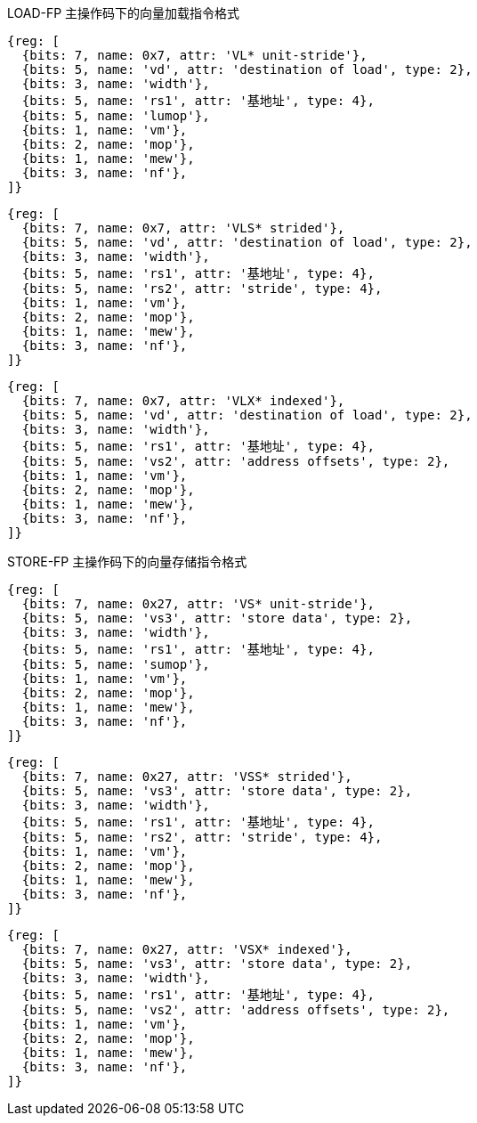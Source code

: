 LOAD-FP 主操作码下的向量加载指令格式

////
31 29  28  27 26  25  24      20 19       15 14   12 11      7 6     0
 nf  | mew| mop | vm |  lumop   |    rs1    | width |    vd   |0000111| VL*  unit-stride
 nf  | mew| mop | vm |   rs2    |    rs1    | width |    vd   |0000111| VLS* strided
 nf  | mew| mop | vm |   vs2    |    rs1    | width |    vd   |0000111| VLX* indexed
  3     1    2     1      5           5         3         5       7
////

[wavedrom,,svg]
....
{reg: [
  {bits: 7, name: 0x7, attr: 'VL* unit-stride'},
  {bits: 5, name: 'vd', attr: 'destination of load', type: 2},
  {bits: 3, name: 'width'},
  {bits: 5, name: 'rs1', attr: '基地址', type: 4},
  {bits: 5, name: 'lumop'},
  {bits: 1, name: 'vm'},
  {bits: 2, name: 'mop'},
  {bits: 1, name: 'mew'},
  {bits: 3, name: 'nf'},
]}
....

[wavedrom,,svg]
....
{reg: [
  {bits: 7, name: 0x7, attr: 'VLS* strided'},
  {bits: 5, name: 'vd', attr: 'destination of load', type: 2},
  {bits: 3, name: 'width'},
  {bits: 5, name: 'rs1', attr: '基地址', type: 4},
  {bits: 5, name: 'rs2', attr: 'stride', type: 4},
  {bits: 1, name: 'vm'},
  {bits: 2, name: 'mop'},
  {bits: 1, name: 'mew'},
  {bits: 3, name: 'nf'},
]}
....

[wavedrom,,svg]
....
{reg: [
  {bits: 7, name: 0x7, attr: 'VLX* indexed'},
  {bits: 5, name: 'vd', attr: 'destination of load', type: 2},
  {bits: 3, name: 'width'},
  {bits: 5, name: 'rs1', attr: '基地址', type: 4},
  {bits: 5, name: 'vs2', attr: 'address offsets', type: 2},
  {bits: 1, name: 'vm'},
  {bits: 2, name: 'mop'},
  {bits: 1, name: 'mew'},
  {bits: 3, name: 'nf'},
]}
....
STORE-FP 主操作码下的向量存储指令格式

////
31 29  28  27 26  25  24      20 19       15 14   12 11      7 6     0
 nf  | mew| mop | vm |  sumop   |    rs1    | width |   vs3   |0100111| VS*  unit-stride
 nf  | mew| mop | vm |   rs2    |    rs1    | width |   vs3   |0100111| VSS* strided
 nf  | mew| mop | vm |   vs2    |    rs1    | width |   vs3   |0100111| VSX* indexed
  3     1    2     1      5           5         3         5        7
////

[wavedrom,,svg]
....
{reg: [
  {bits: 7, name: 0x27, attr: 'VS* unit-stride'},
  {bits: 5, name: 'vs3', attr: 'store data', type: 2},
  {bits: 3, name: 'width'},
  {bits: 5, name: 'rs1', attr: '基地址', type: 4},
  {bits: 5, name: 'sumop'},
  {bits: 1, name: 'vm'},
  {bits: 2, name: 'mop'},
  {bits: 1, name: 'mew'},
  {bits: 3, name: 'nf'},
]}
....

[wavedrom,,svg]
....
{reg: [
  {bits: 7, name: 0x27, attr: 'VSS* strided'},
  {bits: 5, name: 'vs3', attr: 'store data', type: 2},
  {bits: 3, name: 'width'},
  {bits: 5, name: 'rs1', attr: '基地址', type: 4},
  {bits: 5, name: 'rs2', attr: 'stride', type: 4},
  {bits: 1, name: 'vm'},
  {bits: 2, name: 'mop'},
  {bits: 1, name: 'mew'},
  {bits: 3, name: 'nf'},
]}
....

[wavedrom,,svg]
....
{reg: [
  {bits: 7, name: 0x27, attr: 'VSX* indexed'},
  {bits: 5, name: 'vs3', attr: 'store data', type: 2},
  {bits: 3, name: 'width'},
  {bits: 5, name: 'rs1', attr: '基地址', type: 4},
  {bits: 5, name: 'vs2', attr: 'address offsets', type: 2},
  {bits: 1, name: 'vm'},
  {bits: 2, name: 'mop'},
  {bits: 1, name: 'mew'},
  {bits: 3, name: 'nf'},
]}
....
